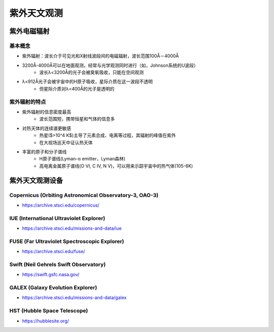 紫外天文观测
============

紫外电磁辐射
------------

基本概念
~~~~~~~~

* 紫外辐射：波长介于可见光和X射线波段间的电磁辐射，波长范围100Å－4000Å
* 3200Å-4000Å可以在地面观测，经常与光学观测同时进行（如，Johnson系统的U波段）
    * 波长λ<3200Å的光子会被臭氧吸收，只能在空间观测
* λ<912Å光子会被宇宙中的H原子吸收，星际介质在这一波段不透明
    * 但星际介质对λ<400Å的光子是透明的

.. image:: https://www.climate-policy-watcher.org/climate-dynamics/images/3258_16_24-absorption-spectra-goody-1989.jpg
   :width: 700 px
   :alt: 大气对电磁辐射的吸收
   :align: center

紫外辐射的特点
~~~~~~~~~~~~~~~

* 紫外辐射的信息密度最高
    * 波长范围短，携带恒星和气体的信息多
* 对热天体的连续谱更敏感
    * 热星($>10^4 K$)主导了元素合成、电离等过程，其辐射的峰值在紫外
    * 在大视场巡天中证认热天体
* 丰富的原子和分子谱线
    * H原子谱线(Lyman-α emitter，Lyman森林)
    * 高电离金属原子谱线(O VI, C IV, N V)，可以用来示踪宇宙中的热气体(105-6K)

.. image:: https://www.galex.caltech.edu/media/images/glx2004-01r_img05.jpg
   :width: 700 px
   :align: center


紫外天文观测设备
-----------------

Copernicus (Orbiting Astronomical Observatory-3, OAO-3)
~~~~~~~~~~~~~~~~~~~~~~~~~~~~~~~~~~~~~~~~~~~~~~~~~~~~~~~~~~~
* https://archive.stsci.edu/copernicus/

IUE (International Ultraviolet Explorer)
~~~~~~~~~~~~~~~~~~~~~~~~~~~~~~~~~~~~~~~~~
* https://archive.stsci.edu/missions-and-data/iue

FUSE (Far Ultraviolet Spectroscopic Explorer)
~~~~~~~~~~~~~~~~~~~~~~~~~~~~~~~~~~~~~~~~~~~~~~~~
* https://archive.stsci.edu/fuse/

Swift (Neil Gehrels Swift Observatory)
~~~~~~~~~~~~~~~~~~~~~~~~~~~~~~~~~~~~~~~~
* https://swift.gsfc.nasa.gov/

GALEX (Galaxy Evolution Explorer)
~~~~~~~~~~~~~~~~~~~~~~~~~~~~~~~~~~
* https://archive.stsci.edu/missions-and-data/galex

HST (Hubble Space Telescope)
~~~~~~~~~~~~~~~~~~~~~~~~~~~~~~
* https://hubblesite.org/